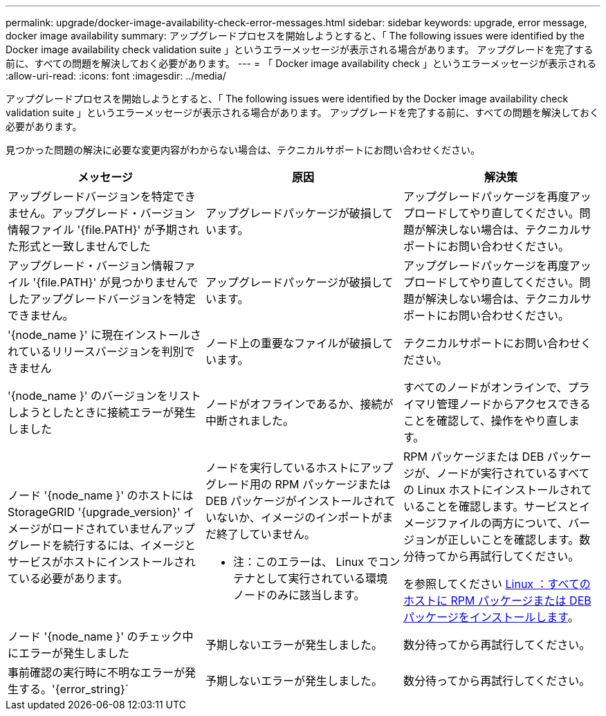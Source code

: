 ---
permalink: upgrade/docker-image-availability-check-error-messages.html 
sidebar: sidebar 
keywords: upgrade, error message, docker image availability 
summary: アップグレードプロセスを開始しようとすると、「 The following issues were identified by the Docker image availability check validation suite 」というエラーメッセージが表示される場合があります。 アップグレードを完了する前に、すべての問題を解決しておく必要があります。 
---
= 「 Docker image availability check 」というエラーメッセージが表示される
:allow-uri-read: 
:icons: font
:imagesdir: ../media/


[role="lead"]
アップグレードプロセスを開始しようとすると、「 The following issues were identified by the Docker image availability check validation suite 」というエラーメッセージが表示される場合があります。 アップグレードを完了する前に、すべての問題を解決しておく必要があります。

見つかった問題の解決に必要な変更内容がわからない場合は、テクニカルサポートにお問い合わせください。

[cols="1a,1a,1a"]
|===
| メッセージ | 原因 | 解決策 


 a| 
アップグレードバージョンを特定できません。アップグレード・バージョン情報ファイル '{file.PATH}' が予期された形式と一致しませんでした
 a| 
アップグレードパッケージが破損しています。
 a| 
アップグレードパッケージを再度アップロードしてやり直してください。問題が解決しない場合は、テクニカルサポートにお問い合わせください。



 a| 
アップグレード・バージョン情報ファイル '{file.PATH}' が見つかりませんでしたアップグレードバージョンを特定できません。
 a| 
アップグレードパッケージが破損しています。
 a| 
アップグレードパッケージを再度アップロードしてやり直してください。問題が解決しない場合は、テクニカルサポートにお問い合わせください。



 a| 
'{node_name }' に現在インストールされているリリースバージョンを判別できません
 a| 
ノード上の重要なファイルが破損しています。
 a| 
テクニカルサポートにお問い合わせください。



 a| 
'{node_name }' のバージョンをリストしようとしたときに接続エラーが発生しました
 a| 
ノードがオフラインであるか、接続が中断されました。
 a| 
すべてのノードがオンラインで、プライマリ管理ノードからアクセスできることを確認して、操作をやり直します。



 a| 
ノード '{node_name }' のホストには StorageGRID '{upgrade_version}' イメージがロードされていませんアップグレードを続行するには、イメージとサービスがホストにインストールされている必要があります。
 a| 
ノードを実行しているホストにアップグレード用の RPM パッケージまたは DEB パッケージがインストールされていないか、イメージのインポートがまだ終了していません。

* 注：このエラーは、 Linux でコンテナとして実行されている環境 ノードのみに該当します。
 a| 
RPM パッケージまたは DEB パッケージが、ノードが実行されているすべての Linux ホストにインストールされていることを確認します。サービスとイメージファイルの両方について、バージョンが正しいことを確認します。数分待ってから再試行してください。

を参照してください xref:../upgrade/linux-installing-rpm-or-deb-package-on-all-hosts.adoc[Linux ：すべてのホストに RPM パッケージまたは DEB パッケージをインストールします]。



 a| 
ノード '{node_name }' のチェック中にエラーが発生しました
 a| 
予期しないエラーが発生しました。
 a| 
数分待ってから再試行してください。



 a| 
事前確認の実行時に不明なエラーが発生する。'{error_string}`
 a| 
予期しないエラーが発生しました。
 a| 
数分待ってから再試行してください。

|===